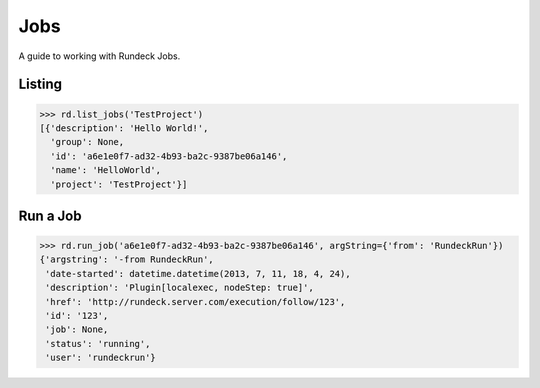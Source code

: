 Jobs
====

A guide to working with Rundeck Jobs.


Listing
-------

.. code-block:: pycon

    >>> rd.list_jobs('TestProject')
    [{'description': 'Hello World!',
      'group': None,
      'id': 'a6e1e0f7-ad32-4b93-ba2c-9387be06a146',
      'name': 'HelloWorld',
      'project': 'TestProject'}]


Run a Job
---------

.. code-block:: pycon

    >>> rd.run_job('a6e1e0f7-ad32-4b93-ba2c-9387be06a146', argString={'from': 'RundeckRun'})
    {'argstring': '-from RundeckRun',
     'date-started': datetime.datetime(2013, 7, 11, 18, 4, 24),
     'description': 'Plugin[localexec, nodeStep: true]',
     'href': 'http://rundeck.server.com/execution/follow/123',
     'id': '123',
     'job': None,
     'status': 'running',
     'user': 'rundeckrun'}
